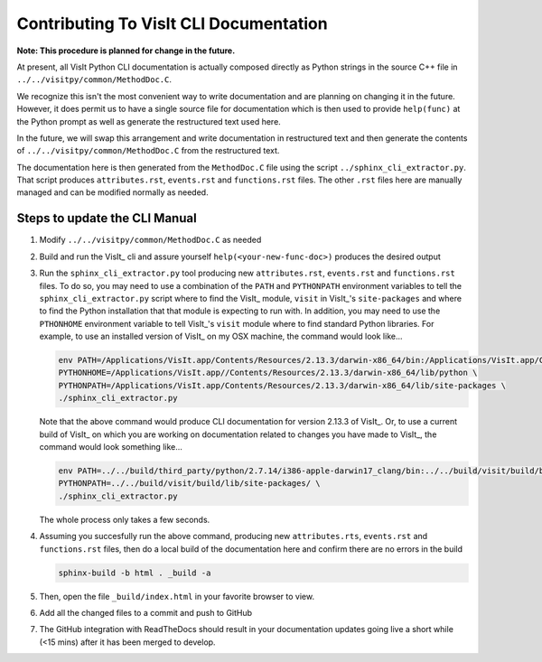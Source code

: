 Contributing To VisIt CLI Documentation
=======================================

**Note: This procedure is planned for change in the future.**

At present, all VisIt Python CLI documentation is actually composed directly
as Python strings in the source C++ file in ``../../visitpy/common/MethodDoc.C``.

We recognize this isn't the most convenient way to write documentation and are
planning on changing it in the future. However, it does permit us to have a 
single source file for documentation which is then used to provide ``help(func)``
at the Python prompt as well as generate the restructured text used here.

In the future, we will swap this arrangement and write documentation in 
restructured text and then generate the contents of ``../../visitpy/common/MethodDoc.C``
from the restructured text.

The documentation here is then generated from the ``MethodDoc.C`` file using the script
``../sphinx_cli_extractor.py``. That script produces ``attributes.rst``, ``events.rst``
and ``functions.rst`` files. The other ``.rst`` files here are manually managed and can
be modified normally as needed.

Steps to update the CLI Manual
------------------------------

#. Modify ``../../visitpy/common/MethodDoc.C`` as needed
#. Build and run the VisIt_ cli and assure yourself ``help(<your-new-func-doc>)``
   produces the desired output 
#. Run the ``sphinx_cli_extractor.py`` tool producing new ``attributes.rst``,
   ``events.rst`` and ``functions.rst`` files. To do so, you may need to use
   a combination of the ``PATH`` and ``PYTHONPATH`` environment variables to tell the
   ``sphinx_cli_extractor.py`` script where to find the VisIt_ module, ``visit`` in
   VisIt_'s ``site-packages`` and where to find the Python installation that that
   module is expecting to run with. In addition, you may need to use the ``PTHONHOME``
   environment variable to tell VisIt_'s ``visit`` module where to find standard Python
   libraries. For example, to use an installed version of VisIt_ on my OSX machine,
   the command would look like...

   .. code-block:: shell

     env PATH=/Applications/VisIt.app/Contents/Resources/2.13.3/darwin-x86_64/bin:/Applications/VisIt.app/Contents/Resources/bin:$PATH \
     PYTHONHOME=/Applications/VisIt.app//Contents/Resources/2.13.3/darwin-x86_64/lib/python \
     PYTHONPATH=/Applications/VisIt.app/Contents/Resources/2.13.3/darwin-x86_64/lib/site-packages \
     ./sphinx_cli_extractor.py 

   Note that the above command would produce CLI documentation for version 2.13.3 of VisIt_.
   Or, to use a current build of VisIt_ on which you are working on documentation related
   to changes you have made to VisIt_, the command would look something like...

   .. code-block:: shell

     env PATH=../../build/third_party/python/2.7.14/i386-apple-darwin17_clang/bin:../../build/visit/build/bin:$PATH \
     PYTHONPATH=../../build/visit/build/lib/site-packages/ \
     ./sphinx_cli_extractor.py 

   The whole process only takes a few seconds.

#. Assuming you succesfully run the above command, producing new ``attributes.rts``,
   ``events.rst`` and ``functions.rst`` files, then do a local build of the
   documentation here and confirm there are no errors in the build

   .. code-block:: shell

     sphinx-build -b html . _build -a

#. Then, open the file ``_build/index.html`` in your favorite browser to view.
#. Add all the changed files to a commit and push to GitHub
#. The GitHub integration with ReadTheDocs should result in your documentation
   updates going live a short while (<15 mins) after it has been merged to develop.
